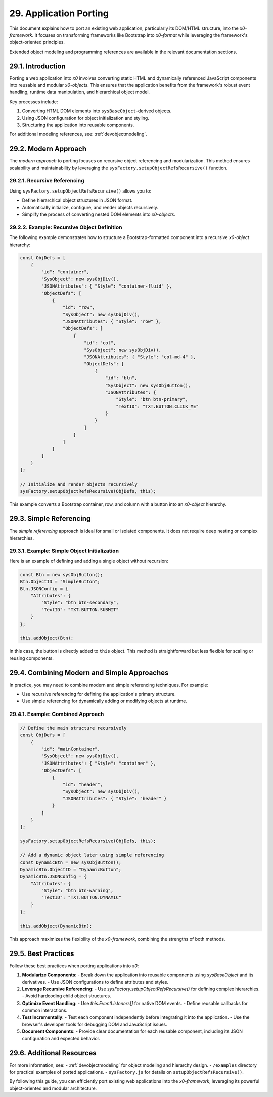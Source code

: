 .. dev-porting

.. _devporting:

29. Application Porting
=======================

This document explains how to port an existing web application, particularly
its DOM/HTML structure, into the *x0-framework*. It focuses on transforming frameworks
like Bootstrap into *x0-format* while leveraging the framework's object-oriented
principles.

Extended object modeling and programming references are available in the relevant
documentation sections.

29.1. Introduction
-------------------

Porting a web application into *x0* involves converting static HTML and dynamically
referenced JavaScript components into reusable and modular *x0-objects*. This ensures
that the application benefits from the framework's robust event handling, runtime data
manipulation, and hierarchical object model.

Key processes include:

1. Converting HTML DOM elements into ``sysBaseObject``-derived objects.
2. Using JSON configuration for object initialization and styling.
3. Structuring the application into reusable components.

For additional modeling references, see: :ref:`devobjectmodeling`.

29.2. Modern Approach
---------------------

The *modern approach* to porting focuses on recursive object referencing and
modularization. This method ensures scalability and maintainability by leveraging
the ``sysFactory.setupObjectRefsRecursive()`` function.

29.2.1. Recursive Referencing
*****************************

Using ``sysFactory.setupObjectRefsRecursive()`` allows you to:

- Define hierarchical object structures in JSON format.
- Automatically initialize, configure, and render objects recursively.
- Simplify the process of converting nested DOM elements into *x0-objects*.

29.2.2. Example: Recursive Object Definition
********************************************

The following example demonstrates how to structure a Bootstrap-formatted
component into a recursive *x0-object* hierarchy:

.. code-block:: javascript

    const ObjDefs = [
        {
            "id": "container",
            "SysObject": new sysObjDiv(),
            "JSONAttributes": { "Style": "container-fluid" },
            "ObjectDefs": [
                {
                    "id": "row",
                    "SysObject": new sysObjDiv(),
                    "JSONAttributes": { "Style": "row" },
                    "ObjectDefs": [
                        {
                            "id": "col",
                            "SysObject": new sysObjDiv(),
                            "JSONAttributes": { "Style": "col-md-4" },
                            "ObjectDefs": [
                                {
                                    "id": "btn",
                                    "SysObject": new sysObjButton(),
                                    "JSONAttributes": {
                                        "Style": "btn btn-primary",
                                        "TextID": "TXT.BUTTON.CLICK_ME"
                                    }
                                }
                            ]
                        }
                    ]
                }
            ]
        }
    ];

    // Initialize and render objects recursively
    sysFactory.setupObjectRefsRecursive(ObjDefs, this);

This example converts a Bootstrap container, row, and column with a button
into an *x0-object* hierarchy.

29.3. Simple Referencing
------------------------

The *simple referencing* approach is ideal for small or isolated components.
It does not require deep nesting or complex hierarchies.

29.3.1. Example: Simple Object Initialization
*********************************************

Here is an example of defining and adding a single object without recursion:

.. code-block:: javascript

    const Btn = new sysObjButton();
    Btn.ObjectID = "SimpleButton";
    Btn.JSONConfig = {
        "Attributes": {
            "Style": "btn btn-secondary",
            "TextID": "TXT.BUTTON.SUBMIT"
        }
    };

    this.addObject(Btn);

In this case, the button is directly added to ``this`` object.
This method is straightforward but less flexible for scaling or reusing components.

29.4. Combining Modern and Simple Approaches
--------------------------------------------

In practice, you may need to combine modern and simple referencing techniques.
For example:

- Use recursive referencing for defining the application's primary structure.
- Use simple referencing for dynamically adding or modifying objects at runtime.

29.4.1. Example: Combined Approach
**********************************

.. code-block:: javascript

    // Define the main structure recursively
    const ObjDefs = [
        {
            "id": "mainContainer",
            "SysObject": new sysObjDiv(),
            "JSONAttributes": { "Style": "container" },
            "ObjectDefs": [
                {
                    "id": "header",
                    "SysObject": new sysObjDiv(),
                    "JSONAttributes": { "Style": "header" }
                }
            ]
        }
    ];

    sysFactory.setupObjectRefsRecursive(ObjDefs, this);

    // Add a dynamic object later using simple referencing
    const DynamicBtn = new sysObjButton();
    DynamicBtn.ObjectID = "DynamicButton";
    DynamicBtn.JSONConfig = {
        "Attributes": {
            "Style": "btn btn-warning",
            "TextID": "TXT.BUTTON.DYNAMIC"
        }
    };

    this.addObject(DynamicBtn);

This approach maximizes the flexibility of the *x0-framework*,
combining the strengths of both methods.

29.5. Best Practices
--------------------

Follow these best practices when porting applications into *x0*:

1. **Modularize Components**:
   - Break down the application into reusable components using `sysBaseObject` and its derivatives.
   - Use JSON configurations to define attributes and styles.

2. **Leverage Recursive Referencing**:
   - Use `sysFactory.setupObjectRefsRecursive()` for defining complex hierarchies.
   - Avoid hardcoding child object structures.

3. **Optimize Event Handling**:
   - Use `this.EventListeners[]` for native DOM events.
   - Define reusable callbacks for common interactions.

4. **Test Incrementally**:
   - Test each component independently before integrating it into the application.
   - Use the browser's developer tools for debugging DOM and JavaScript issues.

5. **Document Components**:
   - Provide clear documentation for each reusable component, including its JSON configuration and expected behavior.

29.6. Additional Resources
--------------------------

For more information, see:
- :ref:`devobjectmodeling` for object modeling and hierarchy design.
- ``/examples`` directory for practical examples of ported applications.
- ``sysFactory.js`` for details on ``setupObjectRefsRecursive()``.

By following this guide, you can efficiently port existing web applications into
the *x0-framework*, leveraging its powerful object-oriented and modular architecture.
